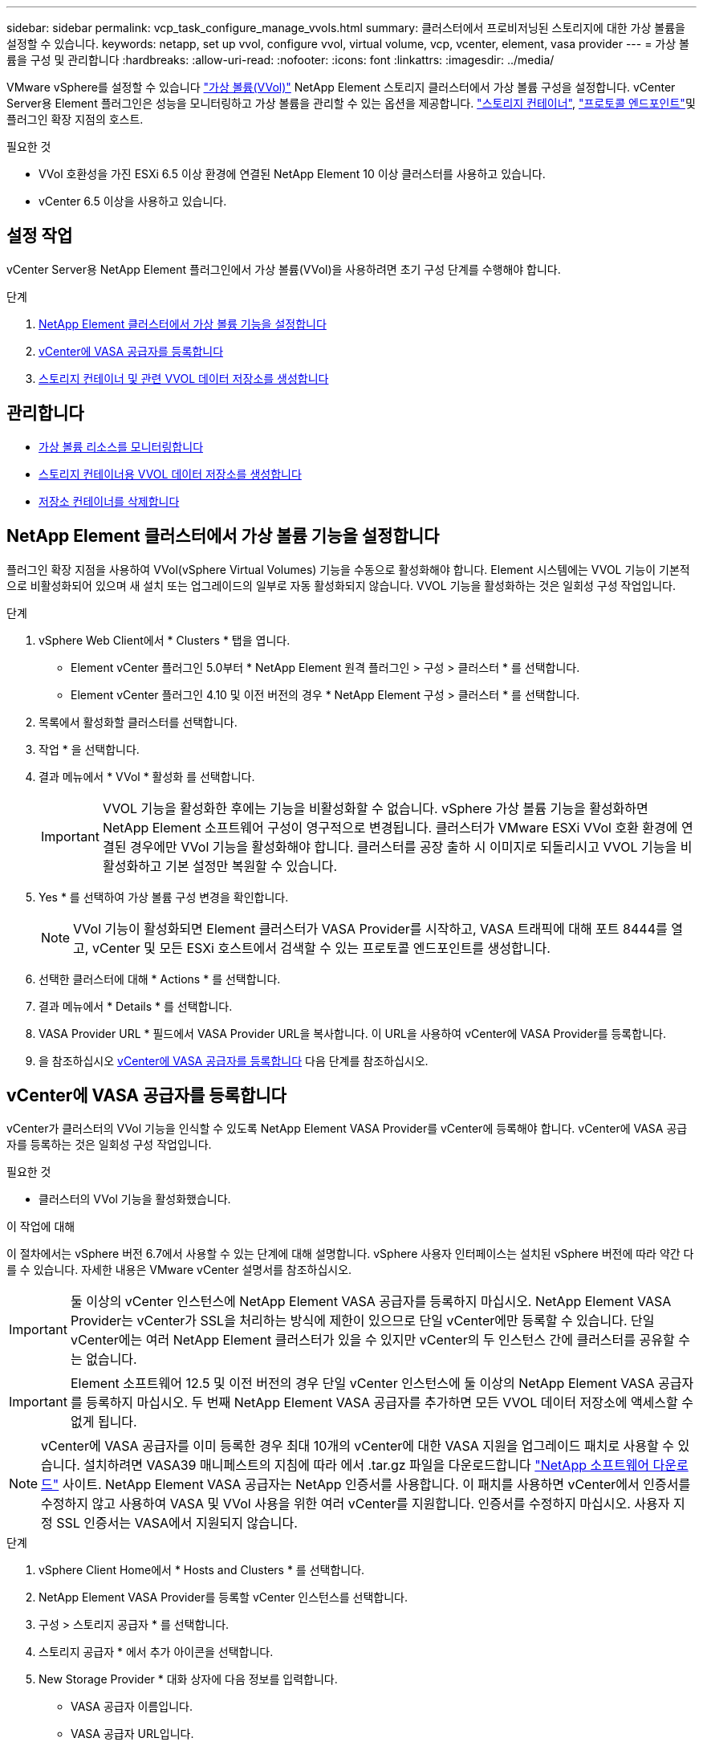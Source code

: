 ---
sidebar: sidebar 
permalink: vcp_task_configure_manage_vvols.html 
summary: 클러스터에서 프로비저닝된 스토리지에 대한 가상 볼륨을 설정할 수 있습니다. 
keywords: netapp, set up vvol, configure vvol, virtual volume, vcp, vcenter, element, vasa provider 
---
= 가상 볼륨을 구성 및 관리합니다
:hardbreaks:
:allow-uri-read: 
:nofooter: 
:icons: font
:linkattrs: 
:imagesdir: ../media/


[role="lead"]
VMware vSphere를 설정할 수 있습니다 link:vcp_concept_vvols.html["가상 볼륨(VVol)"] NetApp Element 스토리지 클러스터에서 가상 볼륨 구성을 설정합니다. vCenter Server용 Element 플러그인은 성능을 모니터링하고 가상 볼륨을 관리할 수 있는 옵션을 제공합니다. link:vcp_concept_vvols.html#storage-containers["스토리지 컨테이너"], link:vcp_concept_vvols.html#protocol-endpoints["프로토콜 엔드포인트"]및 플러그인 확장 지점의 호스트.

.필요한 것
* VVol 호환성을 가진 ESXi 6.5 이상 환경에 연결된 NetApp Element 10 이상 클러스터를 사용하고 있습니다.
* vCenter 6.5 이상을 사용하고 있습니다.




== 설정 작업

vCenter Server용 NetApp Element 플러그인에서 가상 볼륨(VVol)을 사용하려면 초기 구성 단계를 수행해야 합니다.

.단계
. <<NetApp Element 클러스터에서 가상 볼륨 기능을 설정합니다>>
. <<vCenter에 VASA 공급자를 등록합니다>>
. <<스토리지 컨테이너 및 관련 VVOL 데이터 저장소를 생성합니다>>




== 관리합니다

* <<가상 볼륨 리소스를 모니터링합니다>>
* <<스토리지 컨테이너용 VVOL 데이터 저장소를 생성합니다>>
* <<저장소 컨테이너를 삭제합니다>>




== NetApp Element 클러스터에서 가상 볼륨 기능을 설정합니다

플러그인 확장 지점을 사용하여 VVol(vSphere Virtual Volumes) 기능을 수동으로 활성화해야 합니다. Element 시스템에는 VVOL 기능이 기본적으로 비활성화되어 있으며 새 설치 또는 업그레이드의 일부로 자동 활성화되지 않습니다. VVOL 기능을 활성화하는 것은 일회성 구성 작업입니다.

.단계
. vSphere Web Client에서 * Clusters * 탭을 엽니다.
+
** Element vCenter 플러그인 5.0부터 * NetApp Element 원격 플러그인 > 구성 > 클러스터 * 를 선택합니다.
** Element vCenter 플러그인 4.10 및 이전 버전의 경우 * NetApp Element 구성 > 클러스터 * 를 선택합니다.


. 목록에서 활성화할 클러스터를 선택합니다.
. 작업 * 을 선택합니다.
. 결과 메뉴에서 * VVol * 활성화 를 선택합니다.
+

IMPORTANT: VVOL 기능을 활성화한 후에는 기능을 비활성화할 수 없습니다. vSphere 가상 볼륨 기능을 활성화하면 NetApp Element 소프트웨어 구성이 영구적으로 변경됩니다. 클러스터가 VMware ESXi VVol 호환 환경에 연결된 경우에만 VVol 기능을 활성화해야 합니다. 클러스터를 공장 출하 시 이미지로 되돌리시고 VVOL 기능을 비활성화하고 기본 설정만 복원할 수 있습니다.

. Yes * 를 선택하여 가상 볼륨 구성 변경을 확인합니다.
+

NOTE: VVol 기능이 활성화되면 Element 클러스터가 VASA Provider를 시작하고, VASA 트래픽에 대해 포트 8444를 열고, vCenter 및 모든 ESXi 호스트에서 검색할 수 있는 프로토콜 엔드포인트를 생성합니다.

. 선택한 클러스터에 대해 * Actions * 를 선택합니다.
. 결과 메뉴에서 * Details * 를 선택합니다.
. VASA Provider URL * 필드에서 VASA Provider URL을 복사합니다. 이 URL을 사용하여 vCenter에 VASA Provider를 등록합니다.
. 을 참조하십시오 <<vCenter에 VASA 공급자를 등록합니다>> 다음 단계를 참조하십시오.




== vCenter에 VASA 공급자를 등록합니다

vCenter가 클러스터의 VVol 기능을 인식할 수 있도록 NetApp Element VASA Provider를 vCenter에 등록해야 합니다. vCenter에 VASA 공급자를 등록하는 것은 일회성 구성 작업입니다.

.필요한 것
* 클러스터의 VVol 기능을 활성화했습니다.


.이 작업에 대해
이 절차에서는 vSphere 버전 6.7에서 사용할 수 있는 단계에 대해 설명합니다. vSphere 사용자 인터페이스는 설치된 vSphere 버전에 따라 약간 다를 수 있습니다. 자세한 내용은 VMware vCenter 설명서를 참조하십시오.


IMPORTANT: 둘 이상의 vCenter 인스턴스에 NetApp Element VASA 공급자를 등록하지 마십시오. NetApp Element VASA Provider는 vCenter가 SSL을 처리하는 방식에 제한이 있으므로 단일 vCenter에만 등록할 수 있습니다. 단일 vCenter에는 여러 NetApp Element 클러스터가 있을 수 있지만 vCenter의 두 인스턴스 간에 클러스터를 공유할 수는 없습니다.


IMPORTANT: Element 소프트웨어 12.5 및 이전 버전의 경우 단일 vCenter 인스턴스에 둘 이상의 NetApp Element VASA 공급자를 등록하지 마십시오. 두 번째 NetApp Element VASA 공급자를 추가하면 모든 VVOL 데이터 저장소에 액세스할 수 없게 됩니다.


NOTE: vCenter에 VASA 공급자를 이미 등록한 경우 최대 10개의 vCenter에 대한 VASA 지원을 업그레이드 패치로 사용할 수 있습니다. 설치하려면 VASA39 매니페스트의 지침에 따라 에서 .tar.gz 파일을 다운로드합니다 link:https://mysupport.netapp.com/site/products/all/details/element-software/downloads-tab/download/62654/vasa39["NetApp 소프트웨어 다운로드"] 사이트. NetApp Element VASA 공급자는 NetApp 인증서를 사용합니다. 이 패치를 사용하면 vCenter에서 인증서를 수정하지 않고 사용하여 VASA 및 VVol 사용을 위한 여러 vCenter를 지원합니다. 인증서를 수정하지 마십시오. 사용자 지정 SSL 인증서는 VASA에서 지원되지 않습니다.

.단계
. vSphere Client Home에서 * Hosts and Clusters * 를 선택합니다.
. NetApp Element VASA Provider를 등록할 vCenter 인스턴스를 선택합니다.
. 구성 > 스토리지 공급자 * 를 선택합니다.
. 스토리지 공급자 * 에서 추가 아이콘을 선택합니다.
. New Storage Provider * 대화 상자에 다음 정보를 입력합니다.
+
** VASA 공급자 이름입니다.
** VASA 공급자 URL입니다.
+

NOTE: vCenter 플러그인에서 VVol을 활성화하면 VASA Provider URL이 제공됩니다. 또한 클러스터 세부 정보(* NetApp Element 구성 > 클러스터 * 또는 * NetApp Element 원격 플러그인 > 구성 > 클러스터 *) 또는 요소 UI의 클러스터 설정에서 URL을 찾을 수 있습니다 (`https://<MVIP>/cluster`)를 클릭합니다.

** NetApp Element 클러스터의 관리 계정 사용자 이름입니다.
** NetApp Element 클러스터의 관리 계정 암호입니다.


. VASA Provider를 추가하려면 * OK * 를 선택합니다.
. 메시지가 나타나면 SSL 인증서 지문을 승인합니다. 이제 NetApp Element VASA Provider가 'Connected' 상태로 등록되어야 합니다.
+

NOTE: 공급자를 처음 등록한 후 필요에 따라 스토리지 공급자를 새로 고쳐 공급자의 현재 상태를 표시합니다. 또한 공급자가 * NetApp Element 구성 > 클러스터 * 또는 * NetApp Element 원격 플러그인 > 구성 > 클러스터 * 에서 활성화되었는지 확인할 수 있습니다. 활성화하려는 클러스터에 대해 * Actions * 를 선택하고 * Details * 를 선택합니다.

. 을 참조하십시오 <<스토리지 컨테이너 및 관련 VVOL 데이터 저장소를 생성합니다>> 다음 단계를 참조하십시오.




== 스토리지 컨테이너 및 관련 VVOL 데이터 저장소를 생성합니다

플러그인 확장 지점의 VVol 탭에서 저장소 컨테이너를 생성할 수 있습니다. VVOL 지원 가상 머신 프로비저닝을 시작하려면 하나 이상의 스토리지 컨테이너를 생성해야 합니다.

.시작하기 전에
* 클러스터의 VVol 기능을 활성화했습니다.
* vCenter에 가상 볼륨에 대한 NetApp Element VASA Provider를 등록했습니다.


.단계
. vSphere Web Client에서 * VVol * 탭을 엽니다.
+
** Element vCenter 플러그인 5.0부터 * NetApp Element 원격 플러그인 > 관리 > VVol * 을 선택합니다.
** Element vCenter 플러그인 4.10 및 이전 버전의 경우 * NetApp Element 관리 > VVol * 을 선택합니다.


+

NOTE: 두 개 이상의 클러스터가 추가된 경우 탐색 모음에서 작업에 사용할 클러스터가 선택되었는지 확인합니다.

. Storage Containers * 하위 탭을 선택합니다.
. Create Storage Container * 를 선택합니다.
. Create a New Storage Container * (새 저장소 컨테이너 생성 *) 대화 상자에 저장소 컨테이너 정보를 입력합니다.
+
.. 저장소 컨테이너의 이름을 입력합니다.
+

TIP: 이름 지정 모범 사례를 설명합니다. 이 기능은 사용자 환경에서 여러 클러스터 또는 vCenter Server를 사용하는 경우에 특히 중요합니다.

.. CHAP에 대한 이니시에이터 및 타겟 암호를 구성합니다.
+

TIP: CHAP 설정 필드를 비워 두면 자동으로 암호가 생성됩니다.

.. 데이터 저장소의 이름을 입력합니다. 데이터 저장소 생성 * 확인란이 기본적으로 선택됩니다.
+

NOTE: vSphere에서 저장소 컨테이너를 사용하려면 VVOL 데이터 저장소가 필요합니다.

.. 데이터 저장소에 대해 하나 이상의 호스트를 선택합니다.
+

NOTE: vCenter 연결 모드를 사용하는 경우 클러스터가 할당된 vCenter Server에서 사용할 수 있는 호스트만 선택할 수 있습니다.

.. OK * 를 선택합니다.


. 새 저장소 컨테이너가 * 저장소 컨테이너 * 하위 탭의 목록에 나타나는지 확인합니다. NetApp Element 계정 ID는 자동으로 생성되어 저장소 컨테이너에 할당되므로 계정을 수동으로 생성할 필요가 없습니다.
. 연결된 데이터 저장소가 vCenter의 선택한 호스트에도 생성되었는지 확인합니다.




== 가상 볼륨 리소스를 모니터링합니다

플러그인 확장 지점에서 가상 볼륨 구성 요소의 성능 및 설정을 검토할 수 있습니다.

* <<VVOL 모니터링>>
* <<스토리지 컨테이너 모니터링>>
* <<프로토콜 엔드포인트를 모니터링합니다>>




=== VVOL 모니터링

클러스터의 모든 활성 가상 볼륨에 대한 일반 데이터 또는 각 가상 볼륨에 대한 세부 데이터를 검토할 수 있습니다. 플러그인은 가상 볼륨 효율성, 성능, 이벤트 및 QoS뿐만 아니라 관련 스냅샷, VM 및 바인딩을 추적합니다.

.필요한 것
* VM의 전원을 켰으므로 가상 볼륨 세부 정보를 볼 수 있습니다.


.단계
. vSphere Web Client에서 * VVol * 탭을 엽니다.
+
** Element vCenter 플러그인 5.0부터 * NetApp Element 원격 플러그인 > 관리 > VVol * 을 선택합니다.
** Element vCenter 플러그인 4.10 및 이전 버전의 경우 * NetApp Element 관리 > VVol * 을 선택합니다.


+

NOTE: 두 개 이상의 클러스터가 추가된 경우 탐색 모음에서 작업에 사용할 클러스터가 선택되었는지 확인합니다.

. Virtual Volumes * 탭에서 특정 가상 볼륨을 검색할 수 있습니다.
. 검토할 가상 볼륨의 확인란을 선택합니다.
. 작업 * 을 선택합니다.
. 결과 메뉴에서 * Details * 를 선택합니다.




=== 스토리지 컨테이너 모니터링

클러스터의 모든 활성 스토리지 컨테이너에 대한 일반 데이터 또는 각 스토리지 컨테이너에 대한 세부 데이터를 검토할 수 있습니다. 플러그인은 스토리지 컨테이너 효율성, 성능 및 관련 가상 볼륨을 추적합니다.

.단계
. vSphere Web Client에서 * VVol * 탭을 엽니다.
+
** Element vCenter 플러그인 5.0부터 * NetApp Element 원격 플러그인 > 관리 > VVol * 을 선택합니다.
** Element vCenter 플러그인 4.10 및 이전 버전의 경우 * NetApp Element 관리 > VVol * 을 선택합니다.


+

NOTE: 두 개 이상의 클러스터가 추가된 경우 탐색 모음에서 작업에 사용할 클러스터가 선택되었는지 확인합니다.

. Storage Containers * 탭을 선택합니다.
. 검토할 저장소 컨테이너의 확인란을 선택합니다.
. 작업 * 을 선택합니다.
. 결과 메뉴에서 * Details * 를 선택합니다.




=== 프로토콜 엔드포인트를 모니터링합니다

클러스터의 모든 프로토콜 엔드포인트에 대한 일반 데이터를 검토할 수 있습니다.

.단계
. vSphere Web Client에서 * VVol * 탭을 엽니다.
+
** Element vCenter 플러그인 5.0부터 * NetApp Element 원격 플러그인 > 관리 > VVol * 을 선택합니다.
** Element vCenter 플러그인 4.10 및 이전 버전의 경우 * NetApp Element 관리 > VVol * 을 선택합니다.


+

NOTE: 두 개 이상의 클러스터가 추가된 경우 탐색 모음에서 작업에 사용할 클러스터가 선택되었는지 확인합니다.

. Protocol Endpoints(프로토콜 엔드포인트) * 탭을 선택합니다.
. 검토할 프로토콜 끝점의 확인란을 선택합니다.
. 작업 * 을 선택합니다.
. 결과 메뉴에서 * Details * 를 선택합니다.




== 스토리지 컨테이너용 VVOL 데이터 저장소를 생성합니다

스토리지 컨테이너를 생성한 후에는 vCenter의 NetApp Element 클러스터에서 스토리지 컨테이너를 나타내는 가상 볼륨 데이터 저장소도 생성해야 합니다. 이 절차는 에서 데이터 저장소를 생성하는 대신 사용할 수 있습니다 <<스토리지 컨테이너 및 관련 VVOL 데이터 저장소를 생성합니다,저장소 컨테이너를 생성합니다>> 마법사. VVOL 지원 가상 머신 프로비저닝을 시작하려면 하나 이상의 VVOL 데이터 저장소를 생성해야 합니다.

.필요한 것
* 가상 환경의 기존 스토리지 컨테이너
+

NOTE: 스토리지 컨테이너를 검색하려면 vCenter에서 NetApp Element 스토리지를 다시 검색해야 할 수 있습니다.



.단계
. vCenter의 Navigator 보기에서 스토리지 클러스터를 마우스 오른쪽 버튼으로 클릭하고 * Storage > Datastores > New Datastore * 를 선택합니다.
. New Datastore * 대화 상자에서 생성할 데이터 저장소의 유형으로 * vVol * 을 선택합니다.
. 데이터 저장소 이름 * 필드에 데이터 저장소의 이름을 입력합니다.
. 백업 저장소 컨테이너 목록에서 NetApp Element 저장소 컨테이너를 선택합니다.
+

NOTE: 프로토콜 엔드포인트(PE) LUN을 수동으로 생성할 필요는 없습니다. 데이터 저장소가 생성될 때 ESXi 호스트에 자동으로 매핑됩니다.

. 데이터 저장소를 액세스해야 하는 호스트를 선택합니다.
. 다음 * 을 선택합니다.
. 구성을 검토하고 * Finish * 를 선택하여 VVOL 데이터 저장소를 생성합니다.




== 저장소 컨테이너를 삭제합니다

플러그인 확장 지점에서 저장소 컨테이너를 삭제할 수 있습니다.

.필요한 것
* 저장소 컨테이너에서 모든 볼륨이 제거되었습니다.


.단계
. vSphere Web Client에서 * VVol * 탭을 엽니다.
+
** Element vCenter 플러그인 5.0부터 * NetApp Element 원격 플러그인 > 관리 > VVol * 을 선택합니다.
** Element vCenter 플러그인 4.10 및 이전 버전의 경우 * NetApp Element 관리 > VVol * 을 선택합니다.


+

NOTE: 두 개 이상의 클러스터가 추가된 경우 탐색 모음에서 작업에 사용할 클러스터가 선택되었는지 확인합니다.

. Storage Containers * 탭을 선택합니다.
. 삭제할 저장소 컨테이너의 확인란을 선택합니다.
. 작업 * 을 선택합니다.
. 결과 메뉴에서 * 삭제 * 를 선택합니다.
. 작업을 확인합니다.
. 저장소 컨테이너 * 하위 탭의 저장소 컨테이너 목록을 새로 고쳐 저장소 컨테이너가 제거되었는지 확인합니다.




== 자세한 내용을 확인하십시오

* https://docs.netapp.com/us-en/hci/index.html["NetApp HCI 문서"^]
* https://www.netapp.com/data-storage/solidfire/documentation["SolidFire 및 요소 리소스 페이지입니다"^]

